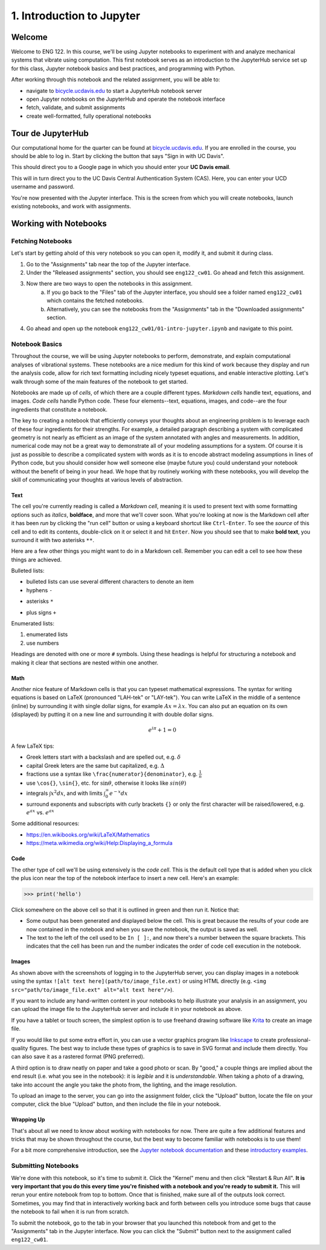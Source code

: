 ==========================
1. Introduction to Jupyter
==========================


Welcome
=======

Welcome to ENG 122. In this course, we'll be using Jupyter notebooks to
experiment with and analyze mechanical systems that vibrate using computation.
This first notebook serves as an introduction to the JupyterHub service set up
for this class, Jupyter notebook basics and best practices, and programming
with Python.

After working through this notebook and the related assignment, you will be
able to:

- navigate to `bicycle.ucdavis.edu`_ to start a JupyterHub notebook server
- open Jupyter notebooks on the JupyterHub and operate the notebook interface
- fetch, validate, and submit assignments
- create well-formatted, fully operational notebooks


Tour de JupyterHub
==================

Our computational home for the quarter can be found at `bicycle.ucdavis.edu`_.
If you are enrolled in the course, you should be able to log in. Start by
clicking the button that says "Sign in with UC Davis".

.. image:: fig/sign-in-with-ucd.png
   :width: 200px

This should direct you to a Google page in which you should enter your **UC
Davis email**.

.. image:: fig/sign-in-with-google.png
   :width: 250px

This will in turn direct you to the UC Davis Central Authentication System
(CAS). Here, you can enter your UCD username and password.

.. image:: fig/sign-in-with-cas.png
   :width: 300px

You're now presented with the Jupyter interface. This is the screen from which
you will create notebooks, launch existing notebooks, and work with
assignments.


Working with Notebooks
======================

Fetching Notebooks
------------------

Let's start by getting ahold of this very notebook so you can open it, modify
it, and submit it during class.

1. Go to the "Assignments" tab near the top of the Jupyter interface.
2. Under the "Released assignments" section, you should see ``eng122_cw01``. Go
   ahead and fetch this assignment.
3. Now there are two ways to open the notebooks in this assignment.
    a. If you go back to the "Files" tab of the Jupyter interface, you should
       see a folder named ``eng122_cw01`` which contains the fetched notebooks.
    b. Alternatively, you can see the notebooks from the "Assignments" tab in
       the "Downloaded assignments" section.
4. Go ahead and open up the notebook ``eng122_cw01/01-intro-jupyter.ipynb`` and
   navigate to this point.

Notebook Basics
---------------

Throughout the course, we will be using Jupyter notebooks to perform,
demonstrate, and explain computational analyses of vibrational systems. These
notebooks are a nice medium for this kind of work because they display and run
the analysis code, allow for rich text formatting including nicely typeset
equations, and enable interactive plotting. Let's walk through some of the main
features of the notebook to get started.

Notebooks are made up of *cells*, of which there are a couple different types.
*Markdown cells* handle text, equations, and images. *Code cells* handle Python
code. These four elements--text, equations, images, and code--are the four
ingredients that constitute a notebook.

The key to creating a notebook that efficiently conveys your thoughts about an
engineering problem is to leverage each of these four ingredients for their
strengths. For example, a detailed paragraph describing a system with
complicated geometry is not nearly as efficient as an image of the system
annotated with angles and measurements. In addition, numerical code may not be
a great way to demonstrate all of your modeling assumptions for a system. Of
course it is just as possible to describe a complicated system with words as it
is to encode abstract modeling assumptions in lines of Python code, but you
should consider how well someone else (maybe future you) could understand your
notebook without the benefit of being in your head. We hope that by routinely
working with these notebooks, you will develop the skill of communicating your
thoughts at various levels of abstraction.

Text
^^^^

The cell you're currently reading is called a *Markdown cell*, meaning it is
used to present text with some formatting options such as *italics*,
**boldface**, and more that we'll cover soon. What you're looking at now is the
Markdown cell after it has been *run* by clicking the "run cell" button or
using a keyboard shortcut like ``Ctrl-Enter``. To see the *source* of this cell
and to edit its contents, double-click on it or select it and hit ``Enter``.
Now you should see that to make **bold text**, you surround it with two
asterisks ``**``.

Here are a few other things you might want to do in a Markdown cell. Remember
you can edit a cell to see how these things are achieved.

Bulleted lists:

- bulleted lists can use several different characters to denote an item
- hyphens ``-``
* asterisks ``*``
+ plus signs ``+``

Enumerated lists:

1. enumerated lists
2. use numbers

Headings are denoted with one or more ``#`` symbols. Using these headings is
helpful for structuring a notebook and making it clear that sections are nested
within one another.

Math
^^^^

Another nice feature of Markdown cells is that you can typeset mathematical
expressions. The syntax for writing equations is based on LaTeX (pronounced
"LAH-tek" or "LAY-tek"). You can write LaTeX in the middle of a sentence
(inline) by surrounding it with single dollar signs, for example :math:`Ax
= \lambda x`. You can also put an equation on its own (displayed) by putting it
on a new line and surrounding it with double dollar signs.

.. math::

   e^{i\pi} + 1 = 0


A few LaTeX tips:

- Greek letters start with a backslash and are spelled out, e.g. :math:`\delta`
- capital Greek leters are the same but capitalized, e.g. :math:`\Delta`
- fractions use a syntax like ``\frac{numerator}{denominator}``, e.g.
  :math:`\frac{1}{n}`
- use ``\cos{}``, ``\sin{}``, etc. for :math:`\sin{\theta}`, otherwise it looks
  like :math:`sin(\theta)`
- integrals :math:`\int x^2 dx`, and with limits :math:`\int_0^\infty e^{-x} dx`
- surround exponents and subscripts with curly brackets ``{}`` or only the
  first character will be raised/lowered, e.g. :math:`e^{ax}` vs. :math:`e^ax`

Some additional resources:

- https://en.wikibooks.org/wiki/LaTeX/Mathematics
- https://meta.wikimedia.org/wiki/Help:Displaying_a_formula

Code
^^^^

The other type of cell we'll be using extensively is the *code cell*. This is
the default cell type that is added when you click the plus icon near the top
of the notebook interface to insert a new cell. Here's an example:

.. code:: pycon

   >>> print('hello')

Click somewhere on the above cell so that it is outlined in green and then run
it. Notice that:

- Some output has been generated and displayed below the cell. This is great
  because the results of your code are now contained in the notebook and when
  you save the notebook, the output is saved as well.
- The text to the left of the cell used to be ``In [ ]:``, and now there's
  a number between the square brackets. This indicates that the cell has been
  run and the number indicates the order of code cell execution in the
  notebook.

Images
^^^^^^

As shown above with the screenshots of logging in to the JupyterHub server, you
can display images in a notebook using the syntax ``![alt text
here](path/to/image_file.ext)`` or using HTML directly (e.g. ``<img
src="path/to/image_file.ext" alt="alt text here"/>``).

If you want to include any hand-written content in your notebooks to help
illustrate your analysis in an assignment, you can upload the image file to the
JupyterHub server and include it in your notebook as above.

If you have a tablet or touch screen, the simplest option is to use freehand
drawing software like `Krita <https://krita.org>`_ to create an image file.

If you would like to put some extra effort in, you can use a vector graphics
program like `Inkscape <https://inkscape.org>`_ to create professional-quality
figures. The best way to include these types of graphics is to save in SVG
format and include them directly. You can also save it as a rastered format
(PNG preferred).

A third option is to draw neatly on paper and take a good photo or scan. By
"good," a couple things are implied about the end result (i.e. what you see in
the notebook): it is *legible* and it is *understandable*. When taking a photo
of a drawing, take into account the angle you take the photo from, the
lighting, and the image resolution.

To upload an image to the server, you can go into the assignment folder, click
the "Upload" button, locate the file on your computer, click the blue "Upload"
button, and then include the file in your notebook.

Wrapping Up
^^^^^^^^^^^

That's about all we need to know about working with notebooks for now. There
are quite a few additional features and tricks that may be shown throughout the
course, but the best way to become familiar with notebooks is to use them!

For a bit more comprehensive introduction, see the `Jupyter notebook
documentation`_ and these `introductory examples`_.

Submitting Notebooks
--------------------

We're done with this notebook, so it's time to submit it. Click the "Kernel"
menu and then click "Restart & Run All". **It is very important that you do
this every time you're finished with a notebook and you're ready to submit
it.** This will rerun your entire notebook from top to bottom. Once that is
finished, make sure all of the outputs look correct. Sometimes, you may find
that in interactively working back and forth between cells you introduce some
bugs that cause the notebook to fail when it is run from scratch.

To submit the notebook, go to the tab in your browser that you launched this
notebook from and get to the "Assignments" tab in the Jupyter interface. Now
you can click the "Submit" button next to the assignment called
``eng122_cw01``.


.. _bicycle.ucdavis.edu: https://bicycle.ucdavis.edu
.. _Jupyter Notebooks: https://jupyter-notebook.readthedocs.io/en/latest/notebook.html
.. _Jupyter notebook documentation: https://jupyter-notebook.readthedocs.io/en/latest/notebook.html
.. _introductory examples: https://nbviewer.jupyter.org/github/ipython/ipython/blob/3.x/examples/Notebook/Index.ipynb
